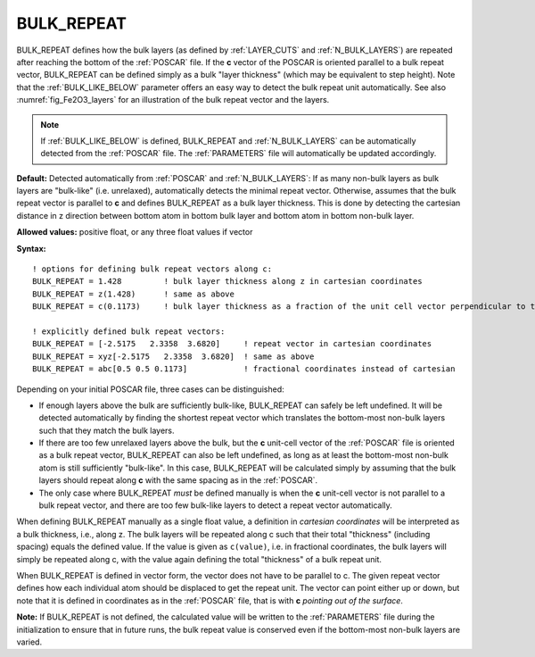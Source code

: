 .. _bulk_repeat:

BULK_REPEAT
===========

BULK_REPEAT defines how the bulk layers (as defined by :ref:`LAYER_CUTS`
and :ref:`N_BULK_LAYERS`) are repeated after reaching the bottom of the
:ref:`POSCAR` file.
If the **c** vector of the POSCAR is oriented parallel to a bulk repeat
vector, BULK_REPEAT can be defined simply as a bulk "layer thickness"
(which may be equivalent to step height).
Note that the :ref:`BULK_LIKE_BELOW` parameter offers an
easy way to detect the bulk repeat unit automatically.
See also :numref:`fig_Fe2O3_layers` for an illustration of the bulk repeat
vector and the layers.

.. note::

   If :ref:`BULK_LIKE_BELOW` is defined, BULK_REPEAT and :ref:`N_BULK_LAYERS`
   can be automatically detected from the :ref:`POSCAR` file.
   The :ref:`PARAMETERS` file will automatically be updated accordingly.

**Default:** Detected automatically from :ref:`POSCAR` and
:ref:`N_BULK_LAYERS`: If as many non-bulk layers as bulk
layers are "bulk-like" (i.e. unrelaxed), automatically detects the minimal
repeat vector. Otherwise, assumes that the bulk repeat vector is parallel
to **c** and defines BULK_REPEAT as a bulk layer thickness. This is done by
detecting the cartesian distance in z direction between bottom atom in bottom
bulk layer and bottom atom in bottom non-bulk layer.

**Allowed values:** positive float, or any three float values if vector

**Syntax:**

::

   ! options for defining bulk repeat vectors along c:
   BULK_REPEAT = 1.428         ! bulk layer thickness along z in cartesian coordinates
   BULK_REPEAT = z(1.428)      ! same as above
   BULK_REPEAT = c(0.1173)     ! bulk layer thickness as a fraction of the unit cell vector perpendicular to the surface

   ! explicitly defined bulk repeat vectors:
   BULK_REPEAT = [-2.5175   2.3358  3.6820]     ! repeat vector in cartesian coordinates
   BULK_REPEAT = xyz[-2.5175   2.3358  3.6820]  ! same as above
   BULK_REPEAT = abc[0.5 0.5 0.1173]            ! fractional coordinates instead of cartesian

Depending on your initial POSCAR file, three cases can be distinguished:

-  If enough layers above the bulk are sufficiently bulk-like, BULK_REPEAT can
   safely be left undefined. It will be detected automatically by finding the
   shortest repeat vector which translates the bottom-most non-bulk layers such
   that they match the bulk layers.
-  If there are too few unrelaxed layers above the bulk, but the **c**
   unit-cell vector of the :ref:`POSCAR` file is oriented as a
   bulk repeat vector, BULK_REPEAT can also be left undefined, as long as
   at least the bottom-most non-bulk atom is still sufficiently "bulk-like".
   In this case, BULK_REPEAT will be calculated simply by assuming that the
   bulk layers should repeat along **c** with the same spacing as in the
   :ref:`POSCAR`.
-  The only case where BULK_REPEAT *must* be defined manually is when the **c**
   unit-cell vector is not parallel to a bulk repeat vector, and there are too
   few bulk-like layers to detect a repeat vector automatically.

When defining BULK_REPEAT manually as a single float value, a definition in
*cartesian coordinates* will be interpreted as a bulk thickness, i.e., along z.
The bulk layers will be repeated along c such that their total "thickness"
(including spacing) equals the defined value. If the value is given as
``c(value)``, i.e. in fractional coordinates, the bulk layers will simply
be repeated along c, with the value again defining the total "thickness"
of a bulk repeat unit.

When BULK_REPEAT is defined in vector form, the vector does not have to be
parallel to c. The given repeat vector defines how each individual atom should
be displaced to get the repeat unit.
The vector can point either up or down, but note that it is defined in
coordinates as in the :ref:`POSCAR` file, that is with **c**
*pointing out of the surface*.

**Note:** If BULK_REPEAT is not defined, the calculated value will be written
to the :ref:`PARAMETERS` file during the initialization to ensure
that in future runs, the bulk repeat value is conserved even if the bottom-most
non-bulk layers are varied.
